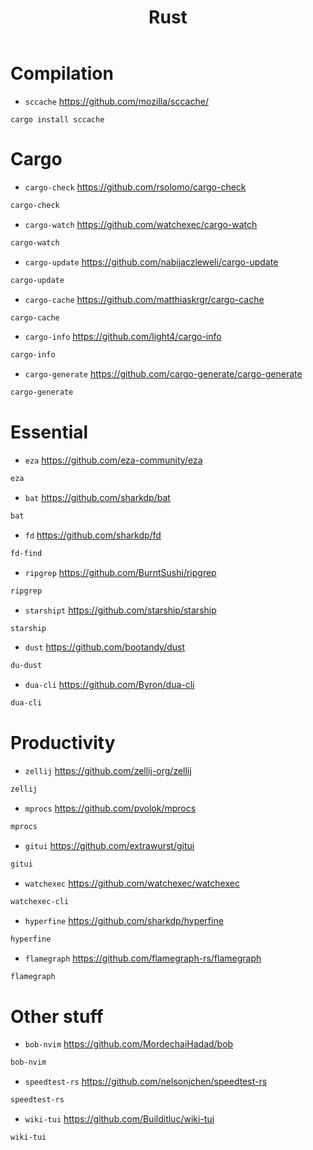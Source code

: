 #+title: Rust

* Compilation

+ =sccache=
  https://github.com/mozilla/sccache/
#+BEGIN_SRC shell
cargo install sccache
#+END_SRC

* Cargo

+ =cargo-check=
  https://github.com/rsolomo/cargo-check
#+BEGIN_SRC txt :tangle rust_tools.txt :comments no :padline no
cargo-check
#+END_SRC

+ =cargo-watch=
  https://github.com/watchexec/cargo-watch
#+BEGIN_SRC txt :tangle rust_tools.txt :comments no :padline no
cargo-watch
#+END_SRC

+ =cargo-update=
  https://github.com/nabijaczleweli/cargo-update
#+BEGIN_SRC txt :tangle rust_tools.txt :comments no :padline no
cargo-update
#+END_SRC

+ =cargo-cache=
  https://github.com/matthiaskrgr/cargo-cache
#+BEGIN_SRC txt :tangle rust_tools.txt :comments no :padline no
cargo-cache
#+END_SRC

+ =cargo-info=
  https://github.com/light4/cargo-info
#+BEGIN_SRC txt :tangle rust_tools.txt :comments no :padline no
cargo-info
#+END_SRC

+ =cargo-generate=
  https://github.com/cargo-generate/cargo-generate
#+BEGIN_SRC txt :tangle rust_tools.txt :comments no :padline no
cargo-generate
#+END_SRC

* Essential

+ =eza=
  https://github.com/eza-community/eza
#+BEGIN_SRC txt :tangle rust_tools.txt :comments no :padline no
eza
#+END_SRC

+ =bat=
  https://github.com/sharkdp/bat
#+BEGIN_SRC txt :tangle rust_tools.txt :comments no :padline no
bat
#+END_SRC

+ =fd=
  https://github.com/sharkdp/fd
#+BEGIN_SRC txt :tangle rust_tools.txt :comments no :padline no
fd-find
#+END_SRC

+ =ripgrep=
  https://github.com/BurntSushi/ripgrep
#+BEGIN_SRC txt :tangle rust_tools.txt :comments no :padline no
ripgrep
#+END_SRC

+ =starshipt=
  https://github.com/starship/starship
#+BEGIN_SRC txt :tangle rust_tools.txt :comments no :padline no
starship
#+END_SRC

+ =dust=
  https://github.com/bootandy/dust
#+BEGIN_SRC txt :tangle rust_tools.txt :comments no :padline no
du-dust
#+END_SRC


+ =dua-cli=
  https://github.com/Byron/dua-cli
#+BEGIN_SRC txt :tangle rust_tools.txt :comments no :padline no
dua-cli
#+END_SRC

* Productivity

+ =zellij=
  https://github.com/zellij-org/zellij
#+BEGIN_SRC txt :tangle rust_tools.txt :comments no :padline no
zellij
#+END_SRC

+ =mprocs=
  https://github.com/pvolok/mprocs
#+BEGIN_SRC txt :tangle rust_tools.txt :comments no :padline no
mprocs
#+END_SRC

+ =gitui=
  https://github.com/extrawurst/gitui
#+BEGIN_SRC txt :tangle rust_tools.txt :comments no :padline no
gitui
#+END_SRC

+ =watchexec=
  https://github.com/watchexec/watchexec
#+BEGIN_SRC txt :tangle rust_tools.txt :comments no :padline no
watchexec-cli
#+END_SRC

+ =hyperfine=
  https://github.com/sharkdp/hyperfine
#+BEGIN_SRC txt :tangle rust_tools.txt :comments no :padline no
hyperfine
#+END_SRC

+ =flamegraph=
  https://github.com/flamegraph-rs/flamegraph
#+BEGIN_SRC txt :tangle rust_tools.txt :comments no :padline no
flamegraph
#+END_SRC

* Other stuff

+ =bob-nvim=
  https://github.com/MordechaiHadad/bob
#+BEGIN_SRC txt :tangle rust_tools.txt :comments no :padline no
bob-nvim
#+END_SRC

+ =speedtest-rs=
  https://github.com/nelsonjchen/speedtest-rs
#+BEGIN_SRC txt :tangle rust_tools.txt :comments no :padline no
speedtest-rs
#+END_SRC

+ =wiki-tui=
  https://github.com/Builditluc/wiki-tui
#+BEGIN_SRC txt :tangle rust_tools.txt :comments no :padline no
wiki-tui
#+END_SRC
